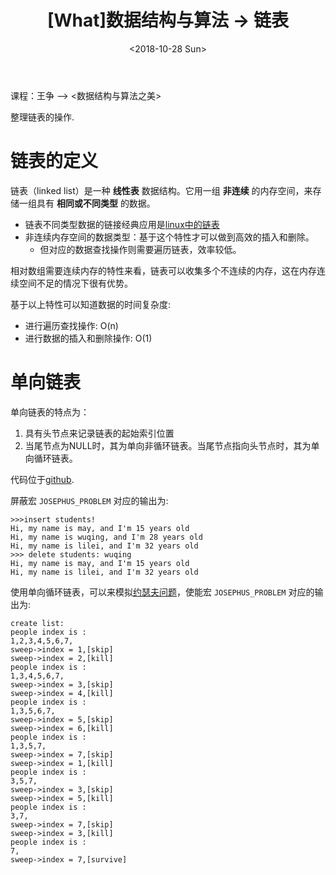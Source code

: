 #+TITLE: [What]数据结构与算法 -> 链表
#+DATE:  <2018-10-28 Sun> 
#+TAGS: 数据结构与算法
#+LAYOUT: post 
#+CATEGORIES: program,数据结构与算法
#+NAME: <program_DS_list.org>
#+OPTIONS: ^:nil 
#+OPTIONS: ^:{}

课程：王争 --> <数据结构与算法之美>

整理链表的操作.
#+BEGIN_HTML
<!--more-->
#+END_HTML
* 链表的定义
链表（linked list）是一种 *线性表* 数据结构。它用一组 *非连续* 的内存空间，来存储一组具有 *相同或不同类型* 的数据。
- 链表不同类型数据的链接经典应用是[[http://kcmetercec.top/2018/04/20/linux_kernel_data_structure_list/][linux中的链表]]
- 非连续内存空间的数据类型：基于这个特性才可以做到高效的插入和删除。
  + 但对应的数据查找操作则需要遍历链表，效率较低。
    
相对数组需要连续内存的特性来看，链表可以收集多个不连续的内存，这在内存连续空间不足的情况下很有优势。

基于以上特性可以知道数据的时间复杂度:
- 进行遍历查找操作: O(n)
- 进行数据的插入和删除操作: O(1)
* 单向链表
单向链表的特点为：
1. 具有头节点来记录链表的起始索引位置
2. 当尾节点为NULL时，其为单向非循环链表。当尾节点指向头节点时，其为单向循环链表。

代码位于[[https://github.com/KcMeterCEC/common_code/tree/master/c/data_structure/list/unidirectional][github]].

屏蔽宏 =JOSEPHUS_PROBLEM= 对应的输出为:
#+BEGIN_EXAMPLE
  >>>insert students!
  Hi, my name is may, and I'm 15 years old
  Hi, my name is wuqing, and I'm 28 years old
  Hi, my name is lilei, and I'm 32 years old
  >>> delete students: wuqing
  Hi, my name is may, and I'm 15 years old
  Hi, my name is lilei, and I'm 32 years old
#+END_EXAMPLE

使用单向循环链表，可以来模拟[[https://zh.wikipedia.org/wiki/%25E7%25BA%25A6%25E7%2591%259F%25E5%25A4%25AB%25E6%2596%25AF%25E9%2597%25AE%25E9%25A2%2598][约瑟夫问题]]，使能宏 =JOSEPHUS_PROBLEM= 对应的输出为:
#+BEGIN_EXAMPLE
  create list:
  people index is :
  1,2,3,4,5,6,7,
  sweep->index = 1,[skip]
  sweep->index = 2,[kill]
  people index is :
  1,3,4,5,6,7,
  sweep->index = 3,[skip]
  sweep->index = 4,[kill]
  people index is :
  1,3,5,6,7,
  sweep->index = 5,[skip]
  sweep->index = 6,[kill]
  people index is :
  1,3,5,7,
  sweep->index = 7,[skip]
  sweep->index = 1,[kill]
  people index is :
  3,5,7,
  sweep->index = 3,[skip]
  sweep->index = 5,[kill]
  people index is :
  3,7,
  sweep->index = 7,[skip]
  sweep->index = 3,[kill]
  people index is :
  7,
  sweep->index = 7,[survive]
#+END_EXAMPLE
